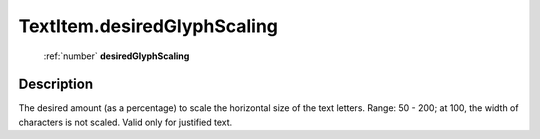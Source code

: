 .. _TextItem.desiredGlyphScaling:

================================================
TextItem.desiredGlyphScaling
================================================

   :ref:`number` **desiredGlyphScaling**


Description
-----------

The desired amount (as a percentage) to scale the horizontal size of the text letters. Range: 50 - 200; at 100, the width of characters is not scaled. Valid only for justified text.

